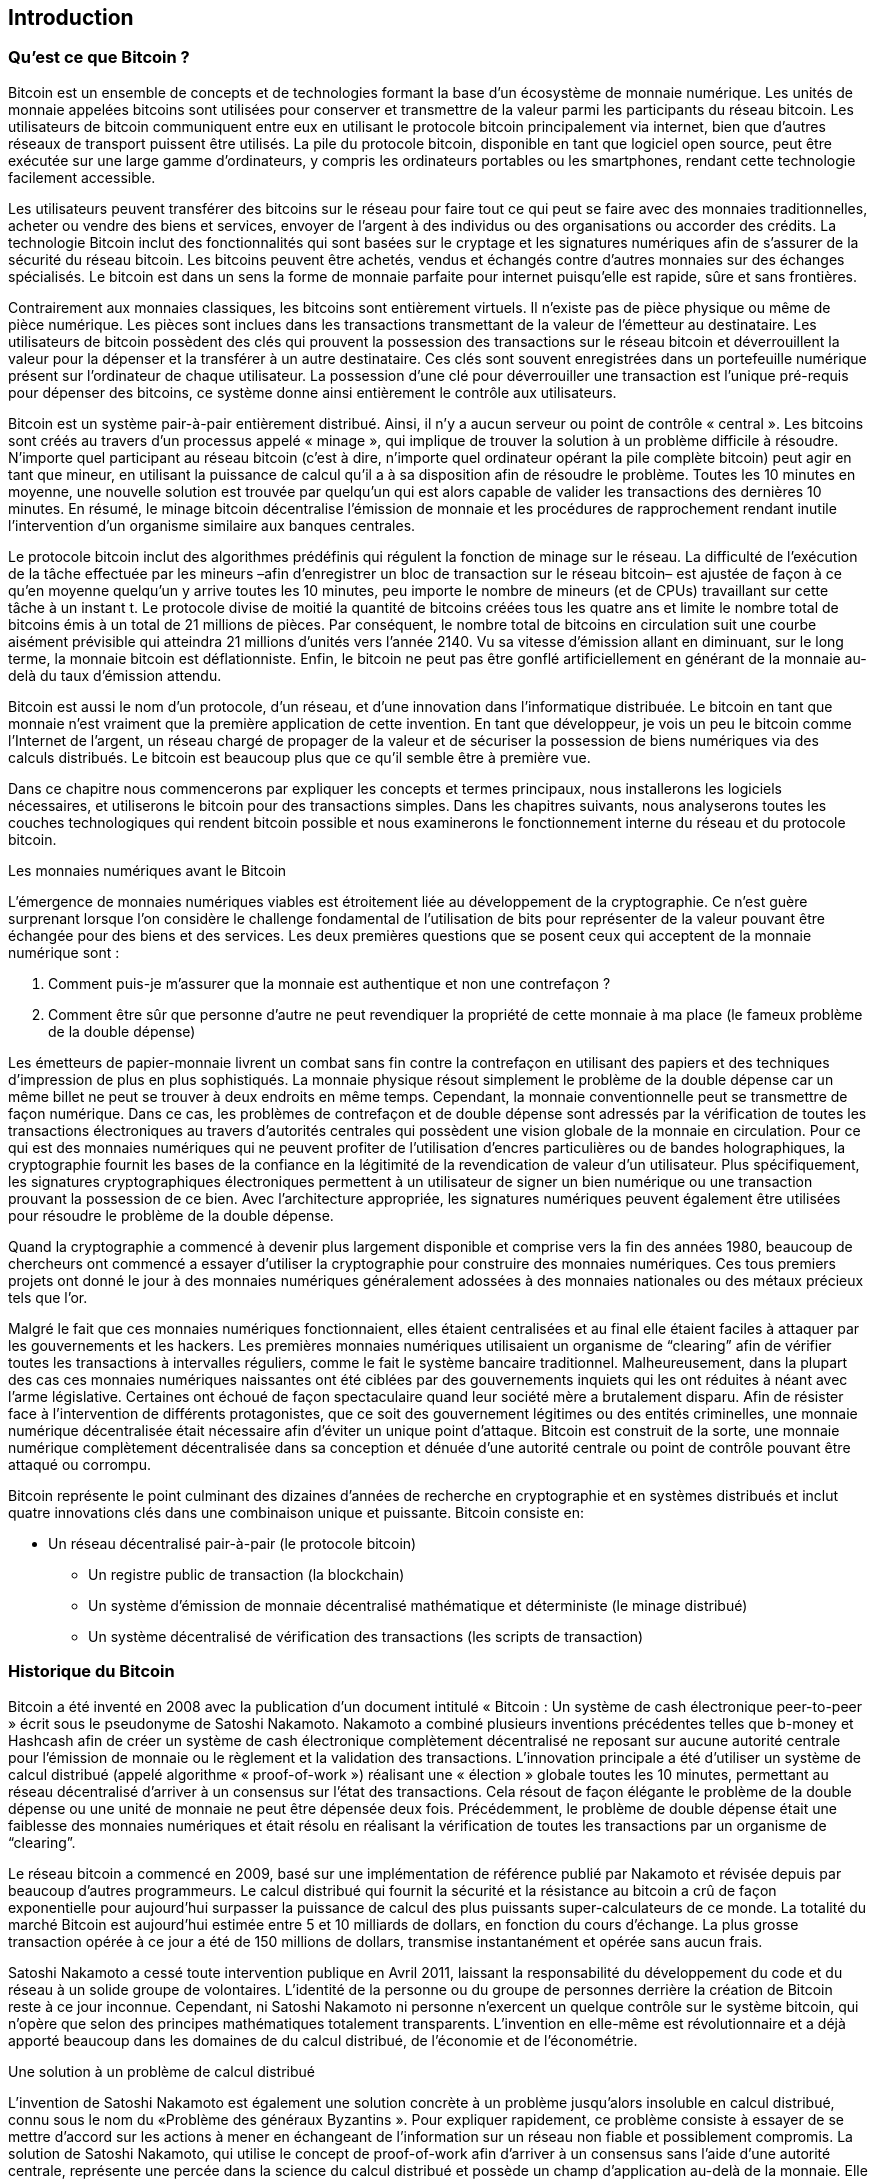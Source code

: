 [[ch01_intro_what_is_bitcoin]]
== Introduction

=== Qu'est ce que Bitcoin ?

((("bitcoin", id="ix_ch01-asciidoc0", range="startofrange")))((("bitcoin","defined")))Bitcoin est un ensemble de concepts et de technologies formant la base d’un écosystème de monnaie numérique. Les unités de monnaie appelées bitcoins sont utilisées pour conserver et transmettre de la valeur parmi les participants du réseau bitcoin. Les utilisateurs de bitcoin communiquent entre eux en utilisant le protocole bitcoin principalement via internet, bien que d’autres réseaux de transport puissent être utilisés. La pile du protocole bitcoin, disponible en tant que logiciel open source, peut être exécutée sur une large gamme d’ordinateurs, y compris les ordinateurs portables ou les smartphones, rendant cette technologie facilement accessible.

Les utilisateurs peuvent transférer des bitcoins sur le réseau pour faire tout ce qui peut se faire avec des monnaies traditionnelles, acheter ou vendre des biens et services, envoyer de l’argent à des individus ou des organisations ou accorder des crédits. La technologie Bitcoin inclut des fonctionnalités qui sont basées sur le cryptage et les signatures numériques afin de s’assurer de la sécurité du réseau bitcoin. Les bitcoins peuvent être achetés, vendus et échangés contre d’autres monnaies sur des échanges spécialisés. Le bitcoin est dans un sens la forme de monnaie parfaite pour internet puisqu’elle est rapide, sûre et sans frontières.

Contrairement aux monnaies classiques, les bitcoins sont entièrement virtuels. Il n’existe pas de pièce physique ou même de pièce numérique. Les pièces sont inclues dans les transactions transmettant de la valeur de l’émetteur au destinataire. Les utilisateurs de bitcoin possèdent des clés qui prouvent la possession des transactions sur le réseau bitcoin et déverrouillent la valeur pour la dépenser et la transférer à un autre destinataire. Ces clés sont souvent enregistrées dans un portefeuille numérique présent sur l'ordinateur de chaque utilisateur. La possession d’une clé pour déverrouiller une transaction est l’unique pré-requis pour dépenser des bitcoins, ce système donne ainsi entièrement le contrôle aux utilisateurs.

Bitcoin est un système pair-à-pair entièrement distribué. Ainsi, il n’y a aucun serveur ou point de contrôle « central ».  Les bitcoins sont créés au travers d’un processus appelé « minage », qui implique de trouver la solution à un problème difficile à résoudre. N’importe quel participant au réseau bitcoin (c’est à dire, n’importe quel ordinateur opérant la pile complète bitcoin) peut agir en tant que mineur, en utilisant la puissance de calcul qu’il a à sa disposition afin de résoudre le problème. Toutes les 10 minutes en moyenne, une nouvelle solution est trouvée par quelqu’un qui est alors capable de valider les transactions des dernières 10 minutes. En résumé, le minage bitcoin décentralise l’émission de monnaie et les procédures de rapprochement rendant inutile l’intervention d’un organisme similaire aux banques centrales. 
 
((("mining","algorithms regulating")))Le protocole bitcoin inclut des algorithmes prédéfinis qui régulent la fonction de minage sur le réseau. La difficulté de l’exécution de la tâche effectuée par les mineurs –afin d’enregistrer un bloc de transaction sur le réseau bitcoin– est ajustée de façon à ce qu’en moyenne quelqu’un y arrive toutes les 10 minutes, peu importe le nombre de mineurs (et de CPUs) travaillant sur cette tâche à un instant t. Le protocole divise de moitié la quantité de bitcoins créées tous les quatre ans et limite le nombre total de bitcoins émis à un total de 21 millions de pièces. Par conséquent, le nombre total de bitcoins en circulation suit une courbe aisément prévisible qui atteindra 21 millions d'unités vers l’année 2140. Vu sa vitesse d’émission allant en diminuant, sur le long terme, la monnaie bitcoin est déflationniste. Enfin, le bitcoin ne peut pas être gonflé artificiellement en générant de la monnaie au-delà du taux d’émission attendu.

Bitcoin est aussi le nom d’un protocole, d’un réseau, et d’une innovation dans l’informatique distribuée.  Le bitcoin en tant que monnaie n’est vraiment que la première application de cette invention. En tant que développeur, je vois un peu le bitcoin comme l’Internet de l’argent, un réseau chargé de propager de la valeur et de sécuriser la possession de biens numériques via des calculs distribués. Le bitcoin est beaucoup plus que ce qu’il semble être à première vue. 

Dans ce chapitre nous commencerons par expliquer les concepts et termes principaux, nous installerons les logiciels nécessaires, et utiliserons le bitcoin pour des transactions simples. Dans les chapitres suivants, nous analyserons toutes les couches technologiques qui rendent bitcoin possible et nous examinerons le fonctionnement interne du réseau et du protocole bitcoin. 

Les monnaies numériques avant le Bitcoin
****

((("bitcoin","precursors to")))L’émergence de monnaies numériques viables est étroitement liée au développement de la cryptographie. Ce n’est guère surprenant lorsque l’on considère le challenge fondamental de l’utilisation de bits pour représenter de la valeur pouvant être échangée pour des biens et des services. Les deux premières questions que se posent ceux qui acceptent de la monnaie numérique sont :

1. Comment puis-je m’assurer que la monnaie est authentique et non une contrefaçon ?
2. Comment être sûr que personne d’autre ne peut revendiquer la propriété de cette monnaie à ma place (le fameux problème de la double dépense)
 
((("counterfeiting")))((("crypto-currency","counterfeiting")))Les émetteurs de papier-monnaie livrent un combat sans fin contre la contrefaçon en utilisant des papiers et des techniques d’impression de plus en plus sophistiqués. La monnaie physique résout simplement le problème de la double dépense car un même billet ne peut se trouver à deux endroits en même temps. Cependant, la monnaie conventionnelle peut se transmettre de façon numérique. Dans ce cas, les problèmes de contrefaçon et de double dépense sont adressés par la vérification de toutes les transactions électroniques au travers d’autorités centrales qui possèdent une vision globale de la monnaie en circulation. Pour ce qui est des monnaies numériques qui ne peuvent profiter de l’utilisation d’encres particulières ou de bandes holographiques, la cryptographie fournit les bases de la confiance en la légitimité de la revendication de valeur d’un utilisateur. Plus spécifiquement, les signatures cryptographiques électroniques permettent à un utilisateur de signer un bien numérique ou une transaction prouvant la possession de ce bien. Avec l’architecture appropriée, les signatures numériques peuvent également être utilisées pour résoudre le problème de la double dépense.

Quand la cryptographie a commencé à devenir plus largement disponible et comprise vers la fin des années 1980, beaucoup de chercheurs ont commencé a essayer d’utiliser la cryptographie pour construire des monnaies numériques. Ces tous premiers projets ont donné le jour à des monnaies numériques généralement adossées à des monnaies nationales ou des métaux précieux tels que l’or.

Malgré le fait que ces monnaies numériques fonctionnaient, elles étaient centralisées et au final elle étaient faciles à attaquer par les gouvernements et les hackers. Les premières monnaies numériques utilisaient un organisme de “clearing” afin de vérifier toutes les transactions à intervalles réguliers, comme le fait le système bancaire traditionnel. Malheureusement, dans la plupart des cas ces monnaies numériques naissantes ont été ciblées par des gouvernements inquiets qui les ont réduites à néant avec l’arme législative. Certaines ont échoué de façon spectaculaire quand leur société mère a brutalement disparu. Afin de résister face à l’intervention de différents protagonistes, que ce soit des gouvernement légitimes ou des entités criminelles, une monnaie numérique décentralisée était nécessaire afin d’éviter un unique point d’attaque. Bitcoin est construit de la sorte, une monnaie numérique complètement décentralisée dans sa conception et dénuée d’une autorité centrale ou point de contrôle pouvant être attaqué ou corrompu.

Bitcoin représente le point culminant des dizaines d’années de recherche en cryptographie et en systèmes distribués et inclut quatre innovations clés dans une combinaison unique et puissante. Bitcoin consiste en:
 
* Un réseau décentralisé pair-à-pair (le protocole bitcoin)
• Un registre public de transaction (la blockchain)
• Un système d’émission de monnaie décentralisé mathématique et déterministe (le minage distribué)
• Un système décentralisé de vérification des transactions (les scripts de transaction)

****

=== Historique du Bitcoin

((("bitcoin","development of")))((("Nakamoto, Satoshi")))Bitcoin a été inventé en 2008 avec la publication d’un document intitulé((("Bitcoin: A Peer-to-Peer Electronic Cash System. (Nakamoto)"))) « Bitcoin : Un système de cash électronique peer-to-peer » écrit sous le pseudonyme de Satoshi Nakamoto. Nakamoto a combiné plusieurs inventions précédentes telles que((("b-money")))((("HashCash"))) b-money et Hashcash afin de créer un système de cash électronique complètement décentralisé ne reposant sur aucune autorité centrale pour l’émission de monnaie ou le règlement et la validation des transactions. L’innovation principale a été d’utiliser un système de calcul distribué (appelé algorithme((("proof-of-work algorithm"))) « proof-of-work ») réalisant une « élection » globale toutes les 10 minutes, permettant au réseau décentralisé d’arriver à un consensus sur l’état des transactions. Cela résout de façon élégante le problème de la double dépense ou une unité de monnaie ne peut être dépensée deux fois. Précédemment, le problème de double dépense était une faiblesse des monnaies numériques et était résolu en réalisant la vérification de toutes les transactions par un organisme de “clearing”. 

((("bitcoin network","origin of")))Le réseau bitcoin a commencé en 2009, basé sur une implémentation de référence publié par Nakamoto et révisée depuis par beaucoup d’autres programmeurs. Le calcul distribué qui fournit la sécurité et la résistance au bitcoin a crû de façon exponentielle pour aujourd’hui surpasser la puissance de calcul des plus puissants super-calculateurs de ce monde. La totalité du marché Bitcoin est aujourd’hui estimée entre 5 et 10 milliards de dollars, en fonction du cours d’échange. La plus grosse transaction opérée à ce jour  a été de 150 millions de dollars, transmise instantanément et opérée sans aucun frais.

Satoshi Nakamoto a cessé toute intervention publique en Avril 2011, laissant la responsabilité du développement du code et du réseau à un solide groupe de volontaires. L’identité de la personne ou du groupe de personnes derrière la création de Bitcoin reste à ce jour inconnue. Cependant, ni Satoshi Nakamoto ni personne n'exercent un quelque contrôle sur le système bitcoin, qui n’opère que selon des principes mathématiques totalement transparents. L’invention en elle-même est révolutionnaire et a déjà apporté beaucoup dans les domaines de du calcul distribué, de l’économie et de l’économétrie. 


Une solution à un problème de calcul distribué
****
((("Byzantine Generals Problem")))L’invention de Satoshi Nakamoto est également une solution concrète à un problème jusqu’alors insoluble en calcul distribué, connu sous le nom du «Problème des généraux Byzantins ». Pour expliquer rapidement, ce problème consiste à essayer de se mettre d’accord sur les actions à mener en échangeant de l’information sur un réseau non fiable et possiblement compromis. La solution de Satoshi Nakamoto, qui utilise le concept de proof-of-work afin d’arriver à un consensus sans l’aide d’une autorité centrale, représente une percée dans la science du calcul distribué et possède un champ d’application au-delà de la monnaie. Elle peut être utilisée pour arriver à un consensus au sein de réseaux décentralisés afin de prouver la légitimité d’élections, les loteries, les registres de biens, la notarisation électronique et bien d’autres choses encore. 
****


[[user-stories]]
=== Les usages du bitcoin, ses utilisateurs et leurs scénarios

Bitcoin est une technologie, mais elle s’applique à l’argent qui est le langage fondamental pour échanger de la valeur entre les gens. Jetons un œil aux personnes qui utilisent le bitcoin et à certains des usages les plus communs de la monnaie et du protocole au travers de leurs histoires. Nous réutiliserons ces cas pratiques tout au long de l’ouvrage afin d’illustrer des usages dans un contexte réel de la vie de tous les jours et comment ils ont été rendus possible par les différentes technologies constitutives du bitcoin. 

La vente de biens de faible valeur en Amérique du nord
Alice vit dans le nord de la Californie. Elle a entendu parler du bitcoin par ses amis informaticiens et veut commencer à l’utiliser. Nous suivrons son histoire, de son apprentissage de ce qu’est le bitcoin, son achat de bitcoins jusqu'à son utilisation de bitcoins pour acheter un café au Bob’s Cafe à Palo Alto. Cette histoire va nous faire découvrir les logiciels, les échanges et les transactions basiques du point de vue d’un consommateur lambda.

La vente de biens de forte valeur en Amérique du nord
Carol est une galeriste de San Francisco. Elle vend des œuvres d’art ayant un prix élevé contre des bitcoins. Ce scénario nous permettra d’aborder les risques d’une attaque concertée des « 51% » pour les vendeurs de biens à forte valeur. 

Les contrats de service offshore
Bob, le propriétaire du café de Palo Alto, est en train de réaliser son nouveau site web. Pour ce faire, il a passé un contrat avec un développeur web indien, Gopesh, qui vit à Bangalore en Inde. Gopesh a accepté d’être payé en bitcoins. Ce scénario démontrera l’usage du bitcoin pour l’outsourcing, les contrats de services et les transferts internationaux. 

Les dons de bienfaisance
Eugenia est la directrice d’une organisation de bienfaisance aux Philippines. Elle a récemment découvert le bitcoin et souhaite l’utiliser afin de toucher de nouvelles personnes sur place et à l’étranger pour lever des fonds pour son organisation. Elle recherche également des moyens d’utiliser le bitcoin afin de distribuer rapidement des fonds pour les zones dans le besoin. Ce scénario nous montrera l’utilisation du bitcoin pour la levée de fonds à l’international et l’utilisation du registre public pour les organisations de bienfaisance.

L'Import/export::
Mohammed est un importateur de biens électroniques à Dubaï. Il essaye d’utiliser le bitcoin pour acheter du matériel électronique aux Etats-Unis et en Chine et l’importer aux Emirat arabes unis afin d’accélérer les processus de paiement pour l’import. Cette histoire nous montrera comment le bitcoin peut être utilisé pour des paiements B2B internationaux pour l’achat de biens physiques.

Le minage de bitcoin
Jing est un étudiant en ingénierie informatique à Shanghai. Il a construit une plateforme de minage afin de miner des bitcoins : utilisant ses connaissances en informatique pour obtenir un revenu complémentaire. Cette histoire nous permettra de découvrir l’aspect « industriel » du bitcoin : l’équipement spécialisé utilisé pour sécuriser le réseau bitcoin et émettre de la monnaie.

Chacun de ces scénarios est basé sur de véritables personnes et de véritables industries qui utilisent le bitcoin pour créer de nouveaux marchés, de nouvelles industries, et des solutions innovantes pour résoudre des problèmes économiques globaux. 

=== Comment débuter

((("bitcoin","forms of")))Afin de rejoindre le réseau bitcoin et commencer à utiliser cette monnaie, tout ce qu’un utilisateur a à faire est de télécharger une application ou d’utiliser une application web. Parce que Bitcoin est un standard, il y a beaucoup d’implémentations différentes de clients bitcoin. Il existe également une implémentation de référence, également connue sous le nom de client Satoshi, qui est géré comme un projet open source par une équipe de développeurs et qui découle de l’implémentation originelle écrite par Satoshi Nakamoto. 

Il existe trois types de clients bitcoin : 

Le client lourd:: ((("full nodes")))Un client lourd ou « nœud complet » (full node), est un client qui enregistre l’historique complet des transactions bitcoins (toutes les transactions de tous les utilisateurs et de tout temps), gère les portefeuilles de l’utilisateur et peut initier les transactions directement sur le réseau bitcoin. Il est similaire à un serveur autonome de courrier électronique dans le sens où il gère tous les aspects du protocole sans reposer sur aucun autre serveur ou service tiers.

Le client léger:: ((("lightweight client")))Un client léger contient le portefeuille de l’utilisateur mais dépend de serveurs tiers pour l’accès aux transactions et au réseau bitcoin. Le client léger n’enregistre pas une copie complète de toutes les transactions et par conséquent doit faire confiance aux serveurs tiers pour la validation des transactions. Il est similaire à un client de messagerie qui se connecte à un serveur de courrier électronique pour accéder à sa boite aux lettres dans le sens ou il se repose sur un serveur tiers pour réaliser des interactions avec le réseau.  

Le client web:: ((("web clients")))Les clients web sont accessibles depuis un navigateur et enregistrent les portefeuilles des utilisateurs sur un serveur que possède une société tierce. Ils sont similaires à un client de messagerie en ligne qui repose entièrement sur un serveur tiers. 

.Bitcoin sur mobile
****
((("mobile clients")))((("smartphones, bitcoin clients for")))Les clients mobiles pour smartphones, tels que ceux fonctionnant sur Android, peuvent opérer soit comme des clients complets, des clients légers, ou des clients web. Certains clients mobiles sont synchronisés avec un client web ou un client lourd et fournissent un portefeuille multiplateforme utilisable sur plusieurs terminaux mais avec une source commune de fonds.
****

Le choix d’un client bitcoin dépend du contrôle que souhaite exercer l’utilisateur sur ses fonds. Un client lourd offrira le plus haut niveau de contrôle et d’indépendance pour l’utilisateur, mais déportera la responsabilité des sauvegardes et la sécurité sur ce dernier. A l’autre bout de l’éventail de choix, le client web est le plus facile à configurer et à utiliser mais en contrepartie la sécurité et le contrôle sont partagés entre l’utilisateur et la société possédant le service web et cela introduit un risque supplémentaire. Si le service web est compromis, comme beaucoup l’ont été, les utilisateurs perdent tous leurs fonds. D’un autre côté, si les utilisateurs possèdent un client lourd mais n’effectuent pas les sauvegardes nécessaires, ils peuvent perdre leurs fonds suite à un crash de leur ordinateur. 

Dans cet ouvrage, nous montrerons l’usage de client variés, depuis le client de référence (le client Satoshi) jusqu’au client web. Certains exemples demanderont l’utilisation du client de référence qui en plus d’être un client lourd, propose des APIs vers le portefeuille, le réseau, et les services transactionnels. Si vous prévoyez d’explorer les interfaces de programmation du bitcoin, vous aurez besoin du client de référence.

==== Démarrage rapide 

((("bitcoin","wallet setup")))((("wallets","setting up")))Alice, que nous avons présenté dans <<user-stories>>, n’est pas une utilisatrice à fort bagage technique et n’a que très récemment entendu parler du bitcoin par un ami. Elle commence son aventure en visitant le((("bitcoin.org"))) site officiel http://www.bitcoin.org[bitcoin.org], où elle peut trouver une large sélection de clients bitcoin. Suivant le conseil du site bitcoin.org, elle opte pour le client léger((("Multibit client"))) Multibit. 

Alice suit le lien fourni par bitcoin.org pour télécharger et installer Multibit sur son ordinateur. Multibit est disponible pour les systèmes d’exploitation Windows, Mac OS, et Linux.

[WARNING]
====
((("wallets","security of")))Un portefeuille bitcoin se doit d’être protégé par un mot de passe ou une « phrase » de passe. Il existe beaucoup d’acteurs malveillants qui essayent de casser les mots de passe faibles, prenez donc garde en choisissant un mot de passe qui ne peut être facilement craqué. Utilisez une combinaison de lettres minuscules et majuscules, nombres et symboles. Évitez les informations personnelles telles que les dates de naissance les noms ou votre équipe de sport favorite. Évitez tous les mots trouvables dans le dictionnaire, et ce dans n’importe quelle langue. Si vous le pouvez, utilisez un générateur de mot de passe pour créer un mot de passe complètement aléatoire d’une longueur d’au moins 12 caractères. Rappelez-vous de cela : bitcoin représente de l’argent et peut être instantanément déplacé n’importe où dans le monde. Si vos bitcoins ne sont pas assez protégés, ils peuvent être facilement volés.
====

Une fois qu’Alice a téléchargé et installé l’application Multibit, elle la lance et un écran d’accueil s’affiche comme montré sur <<multibit-welcome>>.

[[multibit-welcome]]
.L’écran d’accueil du client bitcoin Multibit
image::images/msbt_0101.png["MultibitWelcome"]

((("addresses, bitcoin","created by Multibit")))Multibit créée automatiquement un portefeuille et une nouvelle adresse bitcoin pour Alice, adresse qu’Alice peut voir en cliquant sur l’onglet Requête comme montré sur <<multibit-request>>.
[[multibit-request]]
.La nouvelle adresse bitcoin d’Alice dans l’onglet Requête du client Multibit
image::images/msbt_0102.png["MultibitReceive"]

La partie la plus importante de cet écran est l’_adresse bitcoin_ d’Alice. Comme une adresse email, Alice peut partager cette adresse et n’importe qui peut l’utiliser pour envoyer de l’argent directement sur son nouveau portefeuille. Sur l’écran on peut voir une longue chaine de caractères composée de chiffres et de lettres +1Cdid9KFAaatwczBwBttQcwXYCpvK8h7FK+. A coté de cette adresse bitcoin, il y a un code QR, une forme de code barre qui contient la même information dans un format pouvant être scanné par une caméra de smartphone. Le code QR est l’image carrée en noir et blanc sur le coté droit de la fenêtre. Alice peut copier l’adresse bitcoin ou le code QR dans son presse-papier en cliquant sur les boutons situés à coté de chacun d’eux. Cliquer sur le code QR l’agrandira, ce qui facilitera son scan par une camera de smartphone. 

Alice peut aussi imprimer le code QR afin de pouvoir facilement donner son adresse à d’autres personnes sans avoir à taper la longue chaîne de caractère de son adresse. 

[TIP]
====
((("addresses, bitcoin","sharing")))Les adresses bitcoin commencent par le chiffre 1 ou 3. Comme les adresse email, elles peuvent être partagées à d’autres utilisateurs de bitcoin qui peuvent les utiliser pour envoyer des bitcoins directement vers votre portefeuille. Contrairement aux adresse email, vous avez la possibilité de créer de nouvelles adresses aussi souvent que vous le souhaitez, et toutes ces adresses dirigeront les fonds vers votre portefeuille. Un portefeuille est simplement une collection d’adresses et de clés permettant de débloquer les fonds qui y sont contenus. Vous pouvez augmenter votre anonymat en utilisant une nouvelle adresse pour chacune de vos transactions. Il n’y a pratiquement aucune limite au nombre d’adresses qu’un utilisateur peut créer.
====

Alice est maintenant prête à utiliser son nouveau portefeuille bitcoin. 

[[getting_first_bitcoin]]
==== Obtenir vos premiers bitcoins

((("bitcoin","acquiring")))((("currency markets")))Il n’est pas possible d’acheter des bitcoin à la banque ou dans un kiosque à devises pour le moment. En 2014, il est toujours assez difficile d’acquérir des bitcoins dans la plupart des pays. Il existe plusieurs échangeurs de devises spécialisés où vous pouvez acheter et vendre des bitcoins en échanges d’une devise locale. Voici des échanges opérant en ligne actuellement :

http://bitstamp.net[Bitstamp]:: Un échangeur de devises qui accepte plusieurs monnaies dont l’euro (EUR) et les dollars US (USD)  par virement bancaire.((("Bitstamp currency market")))
http://www.coinbase.com[Coinbase]:: Un portefeuille bitcoin et une plateforme basée aux Etats-Unis où les marchands et les consommateurs peuvent effectuer des transactions en bitcoins. Coinbase facilite l’achat et la vente de bitcoins, en permettant aux utilisateurs d’y lier leurs comptes en banque américains via le système ACH.((("Coinbase.com")))

Les échangeurs de crypto-monnaies de la sorte opèrent à l’intersection des devises nationales et des crypto-monnaies. Et de ce fait, ils sont sujets aux législation nationales et internationales, et sont souvent limités à un seul pays ou zone économique en se spécialisant dans les devises nationales  concernées. Votre choix d’un échangeur de monnaie sera spécifique à la devise que vous utilisez et limité aux échangeurs opérant au sein de la juridiction de votre pays ou zone économique. Comme l’ouverture d’un compte en banque, cela prend plusieurs jours voire semaines pour mettre en place les comptes nécessaires pour utiliser ces services car ils requièrent plusieurs preuve d’identité pour se conformer((("AML (Anti-Money Laundering) banking regulations")))((("banking regulations and bitcoin")))((("KYC (Know Your Customer) aux politiques  bancaires de KYC (connaître votre client, « know your customer » an anglais) et AML ( anti-blanchiment, « anti money laundering » en anglais). Une fois que vous obtenez un compte sur un échangeur bitcoin, vous pouvez acheter et vendre des bitcoins rapidement exactement comme vous l’auriez fait en utilisant un compte de courtage de devises étrangères.

Vous pouvez trouvez une liste plus complète sur http://bitcoincharts.com/markets[bitcoin charts], un site qui renseigne sur le cours du bitcoin et d’autres données concernant les marchés d’une multitude d’échangeurs de devises. 

Il existe quatre autres méthodes afin d’obtenir des bitcoins pour un nouvel utilisateur :

•Trouver((("bitcoins, buying for cash"))) un ami qui possède des bitcoins et lui proposer d’en acheter directement. Beaucoup d’utilisateurs de bitcoin commencent de cette façon 
• Utiliser un service tel que localbitcoins.com pour trouver un vendeur dans votre zone géographique afin de lui acheter des bitcoins contre du cash en réalisant la transaction en personne. 
• Vendre un produit ou un service contre des bitcoins. Si vous être un développeur, vendez vos compétences informatique. 
• Utiliser((("ATMs, bitcoin")))((("bitcoin ATMs"))) un distributeur automatique de bitcoin dans votre ville. Vous pouvez trouver un distributeur de bitcoin automatique près de chez vous en utilisant la carte en ligne de http://www.coindesk.com/bitcoin-atm-map/[CoinDesk].

Alice à découvert le bitcoin par un ami et donc avait un moyen simple de s’en procurer en attendant l’activation et la validation de son compte sur un échangeur californien. 

[[sending_receiving]]
==== Envoyer et Recevoir des Bitcoins

((("bitcoin","sending/receiving", id="ix_ch01-asciidoc1", range="startofrange")))Alice a créé son portefeuille bitcoin et est maintenant prête à recevoir des fonds. Son application de portefeuille a généré de façon aléatoire une clé privée (décrite en détail dans <<private_keys>>) ainsi qu’une adresse bitcoin correspondante. À ce stade, son adresse bitcoin n’est pas connue du réseau bitcoin et n’est « enregistrée » nulle part dans le système bitcoin. Son adresse bitcoin est simplement un nombre correspondant à une clé qu’elle peut utiliser pour contrôler l’accès à ses fonds. Il n’y a pas de compte ou d’association entre cette adresse et un compte. Tant que cette adresse n’est pas référencée comme destinataire de valeur dans une transaction envoyée sur le registre bitcoin (la blockchain), elle n’est qu’une adresse parmi toutes les adresses valides possibles de bitcoin. Une fois associée à un transaction, elle fait partie des adresses connues sur le réseau et Alice peut alors consulter son solde sur le registre public. 

Alice rencontre son ami Joe, qui lui a fait découvrir le bitcoin, dans un restaurant du coin afin qu’ils puissent échanger des dollars US et mettre quelques bitcoins sur son compte. Elle a besoin d'apporter une impression de son adresse et du code QR comme affiché dans son portefeuille bitcoin. Cette adresse ne représente rien de sensible, du point de vue de la sécurité. Elle peut être affichée n’importe où sans mettre la sécurité de son compte en danger. 

Alice veut juste convertir 10 dollars US en bitcoins car elle ne souhaite pas risquer un montant trop élevé d’argent dans une nouvelle technologie. Elle donne donc à Joe un billet de $10 et son adresse imprimée afin que Joe lui envoie l’équivalent en bitcoins. 

((("exchange rate, finding")))Ensuite, Joe doit calculer le taux d’échange actuel afin de donner le montant correct de bitcoins à Alice. Il existe des centaines d’applications et de sites web permettant de consulter le taux d’échange en temps réel. Voici les plus populaires :
	
http://bitcoincharts.com[Bitcoin Charts]:: ((("bitcoincharts.com")))Un service de listing de données de marché qui montre le taux du bitcoin sur plusieurs échangeurs du monde entier, exprimé dans de multiples devises
http://bitcoinaverage.com/[Bitcoin Average]:: ((("bitcoinaverage.com")))Un site web qui fournit une vue simple du taux moyen pondéré par le volume pour chaque devise. 
http://www.zeroblock.com/[ZeroBlock]:: ((("ZeroBlock")))Une application gratuite sous Android et iOS qui affiche le prix du bitcoin sur différents échangeurs (voir <<zeroblock-android>>) 
http://www.bitcoinwisdom.com/[Bitcoin Wisdom]:: ((("bitcoinwisdom.com")))Un autre service de listing de données de marché en temps réel.
	
[[zeroblock-android]]
.ZeroBlock, une application pour obtenir le taux du bitcoin pour Android et iOS
image::images/msbt_0103.png["zeroblock screenshot"]
	
En utilisant une de ces applications ou sites web, Joe en conclut que le prix du bitcoin correspond à approximativement 100 dollars US pour un bitcoin. A ce taux il doit donc donner à Alice 0.10 bitcoin, ou 100 millibits  en échange des 10 dollars US qu’elle lui a donné. 

Une fois que Joe a trouvé le juste taux d’échange, il ouvre un client mobile bitcoin et sélectionne l’action « Envoyer » des bitcoins. Par exemple, si il utilisait le client mobile Blockchain sur un téléphone Android, il verrait un écran avec deux champs comme montré dans <<blockchain-mobile-send>>.

* L'adresse bitcoin de destination pour la transaction
* Le montant de bitcoin à envoyer


A coté du champ correspondant à l’adresse bitcoin, il y a une petite icône ressemblant à un code QR. Elle permet a Joe de scanner le code QR à l’aide de la caméra de son smartphone afin de ne pas avoir à taper à la main l’adresse bitcoin d’Alice (+1Cdid9KFAaatwczBwBttQcwXYCpvK8h7FK+), qui est plutôt longue et difficile à taper sans faire d’erreur.  Joe tapote donc sur l’icône QR code et active la caméra de son smartphone pour enfin scanner le portefeuille imprimé qu’Alice a apporté avec elle. L’application de portefeuille mobile remplit le champ correspondant à l’adresse bitcoin et Joe peut vérifier que l’adresse a été scannée correctement en comparant quelques caractères de l’adresse avec l’adresse imprimée par Alice. 

[[blockchain-mobile-send]]
.L’écran d’envoi de bitcoin de l’application du portefeuille mobile Blockchain
image::images/msbt_0104.png["blockchain mobile send screen"]

Joe rentre ensuite le montant de bitcoin pour la transaction soit 0.10 bitcoins. Il vérifie bien ce montant afin d’être sûr de rentrer le montant correct, tout simplement parce qu’il est sur le point de transmettre de l’argent et que la moindre erreur pourrait s’avérer coûteuse. Pour finir, il clique sur Envoyer pour transmettre la transaction. L’application de portefeuille mobile de Joe construit une transaction qui attribue 0.10 à l’adresse bitcoin fournie par Alice, déplaçant les fonds contenus dans le portefeuille de Joe et signant la transaction à l’aide de la clé privée de Joe. Cela signale au réseau bitcoin que Joe a autorisé le transfert de valeur depuis une de ses adresses vers la nouvelle adresse d’Alice. Pendant la transmission de la transaction via le protocole peer-to-peer, elle se propage rapidement sur le réseau bitcoin. En moins d’une seconde, la plupart des nœuds les mieux connectés du réseau reçoivent la transaction et voient l’adresse d’Alice pour la première fois. 

Si Alice a un smartphone ou un ordinateur portable avec elle, elle sera aussi capable de voir cette transaction. Le registre bitcoin—un fichier sans cesse grandissant dans lequel sont enregistrées toutes les transactions passées—est public, ce qui veut dire que tout ce qu’elle a à faire est de chercher sa propre adresse et voir si des fonds y ont été envoyés. Elle peut faire cela facilement sur le((("blockchain.info website"))) site web blockchain.info en entrant son adresse dans le champ de recherche. Le site web lui fournira alors une http://bit.ly/1u0FFKL[page] un listing de toutes les transactions de cette adresse. Si Alice consulte cette page, elle sera mise à jour pour afficher la transaction transférant 0.10 bitcoins vers son compte peu de temps après que Joe les ait envoyé. 

++++
<?hard-pagebreak?>
++++

.Confirmations
****
((("confirmation of transactions")))Au début, l’adresse d’Alice affichera la transaction provenant de Joe comme « Non confirmée ». Cela veut dire que la transaction à été propagée sur le réseau mais qu’elle n’a pas encore été incluse dans le registre de transaction bitcoin, également appelé la blockchain. Afin d’y être intégrée, la transaction doit être prise en charge par un mineur afin d’être incluse dans un bloc de transactions. Une fois le nouveau bloc de transactions créé, au bout de 10 minutes à peu près, les transactions au sein de ce bloc seront acceptées en tant que « confirmées » sur le réseau et pourront alors être dépensées. Cette transaction est vue de tous instantanément, mais n’est réellement reconnue comme valide par tous une fois incluse dans un nouveau bloc miné.
****

Alice est maintenant l’heureuse propriétaire de 0.10 bitcoins qu’elle peut désormais dépenser. Dans le chapitre suivant nous décrirons son premier achat en bitcoins, et nous analyserons la transaction sous-jacente et les techniques de propagation en détail.(((range="endofrange", startref="ix_ch01-asciidoc1")))(((range="endofrange", startref="ix_ch01-asciidoc0")))

